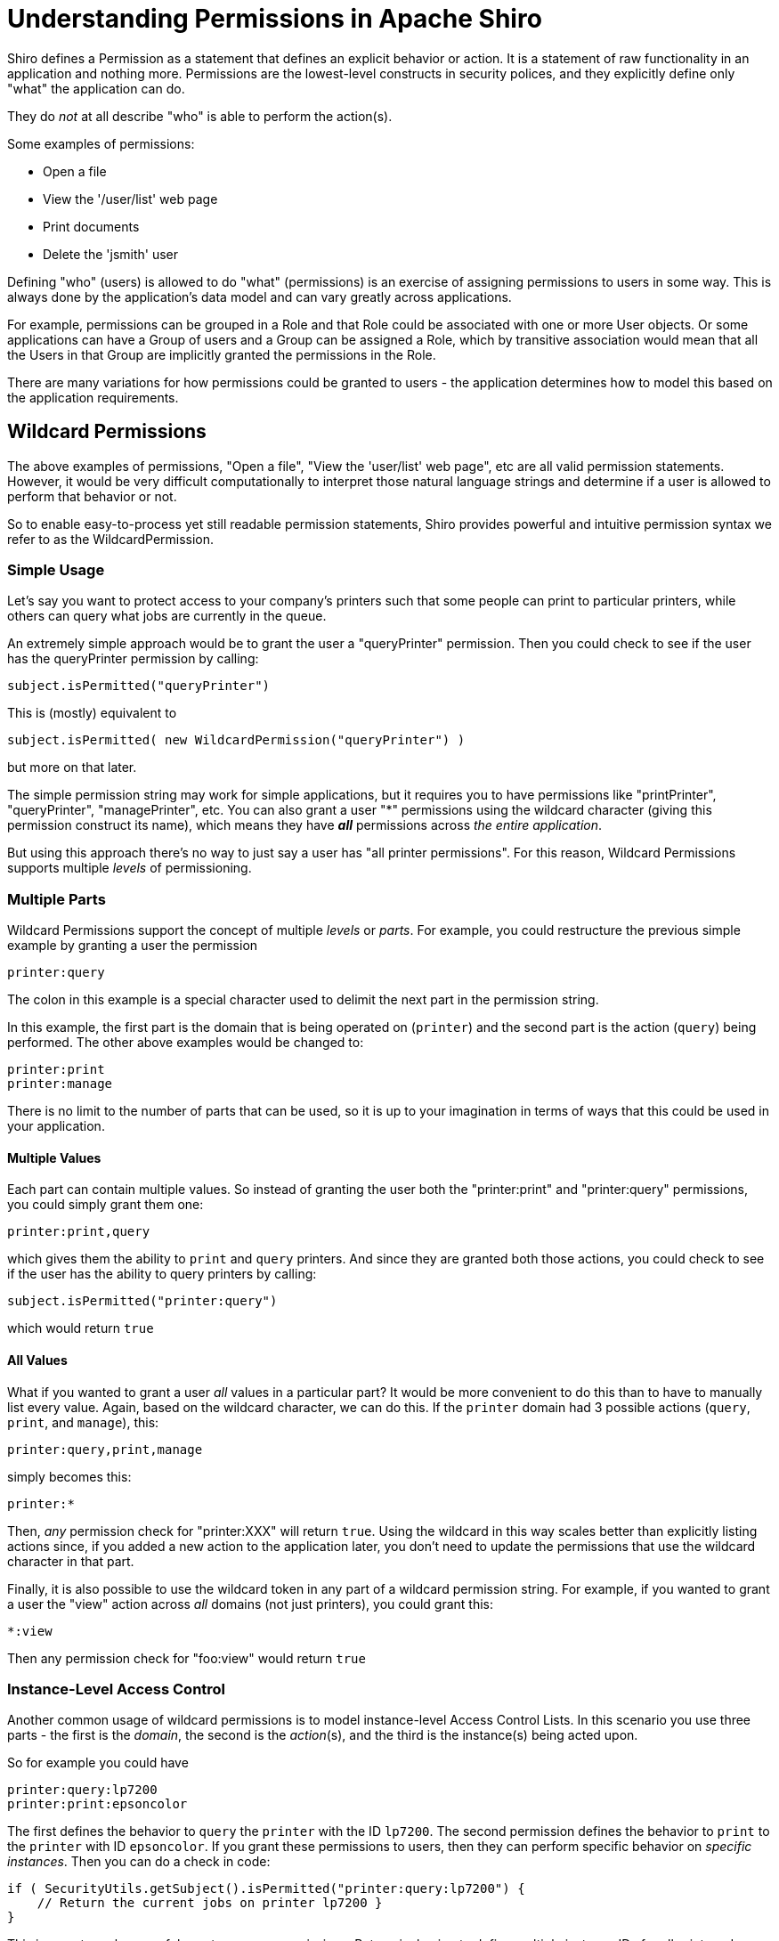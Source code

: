 = Understanding Permissions in Apache Shiro
:jbake-type: page
:jbake-status: published
:jbake-tags: permissions, authorization
:jbake-related: { "links": ["java-authorization-guide.html", "webapp-tutorial.html", "get-started.html", "10-minute-tutorial.html"] }
:idprefix:

Shiro defines a Permission as a statement that defines an explicit behavior or action. It is a statement of raw functionality in an application and nothing more. Permissions are the lowest-level constructs in security polices, and they explicitly define only "what" the application can do.

They do _not_ at all describe "who" is able to perform the action(s).

Some examples of permissions:

* Open a file
* View the '/user/list' web page
* Print documents
* Delete the 'jsmith' user

Defining "who" (users) is allowed to do "what" (permissions) is an exercise of assigning permissions to users in some way. This is always done by the application's data model and can vary greatly across applications.

For example, permissions can be grouped in a Role and that Role could be associated with one or more User objects. Or some applications can have a Group of users and a Group can be assigned a Role, which by transitive association would mean that all the Users in that Group are implicitly granted the permissions in the Role.

There are many variations for how permissions could be granted to users - the application determines how to model this based on the application requirements.

== Wildcard Permissions

The above examples of permissions, "Open a file", "View the 'user/list' web page", etc are all valid permission statements. However, it would be very difficult computationally to interpret those natural language strings and determine if a user is allowed to perform that behavior or not.

So to enable easy-to-process yet still readable permission statements, Shiro provides powerful and intuitive permission syntax we refer to as the WildcardPermission.

=== Simple Usage

Let's say you want to protect access to your company's printers such that some people can print to particular printers, while others can query what jobs are currently in the queue.

An extremely simple approach would be to grant the user a "queryPrinter" permission. Then you could check to see if the user has the queryPrinter permission by calling:

[source,java]
----
subject.isPermitted("queryPrinter")

----

This is (mostly) equivalent to

[source,java]
----
subject.isPermitted( new WildcardPermission("queryPrinter") )

----

but more on that later.

The simple permission string may work for simple applications, but it requires you to have permissions like "printPrinter", "queryPrinter", "managePrinter", etc. You can also grant a user &quot;*&quot; permissions using the wildcard character (giving this permission construct its name), which means they have *_all_* permissions across _the entire application_.

But using this approach there's no way to just say a user has "all printer permissions". For this reason, Wildcard Permissions supports multiple _levels_ of permissioning.

=== Multiple Parts

Wildcard Permissions support the concept of multiple _levels_ or _parts_. For example, you could restructure the previous simple example by granting a user the permission

[source,ini]
----
printer:query
----

The colon in this example is a special character used to delimit the next part in the permission string.

In this example, the first part is the domain that is being operated on (`printer`) and the second part is the action (`query`) being performed. The other above examples would be changed to:

[source,ini]
----
printer:print
printer:manage
----

There is no limit to the number of parts that can be used, so it is up to your imagination in terms of ways that this could be used in your application.

==== Multiple Values

Each part can contain multiple values. So instead of granting the user both the "printer:print" and "printer:query" permissions, you could simply grant them one:

[source,ini]
----
printer:print,query
----

which gives them the ability to `print` and `query` printers. And since they are granted both those actions, you could check to see if the user has the ability to query printers by calling:

[source,java]
----
subject.isPermitted("printer:query")
----

which would return `true`

==== All Values

What if you wanted to grant a user _all_ values in a particular part? It would be more convenient to do this than to have to manually list every value. Again, based on the wildcard character, we can do this. If the `printer` domain had 3 possible actions (`query`, `print`, and `manage`), this:

[source,ini]
----
printer:query,print,manage
----

simply becomes this:

[source,ini]
----
printer:*
----

Then, _any_ permission check for "printer:XXX" will return `true`. Using the wildcard in this way scales better than explicitly listing actions since, if you added a new action to the application later, you don't need to update the permissions that use the wildcard character in that part.

Finally, it is also possible to use the wildcard token in any part of a wildcard permission string. For example, if you wanted to grant a user the "view" action across _all_ domains (not just printers), you could grant this:

[source,ini]
----
*:view
----

Then any permission check for "foo:view" would return `true`

=== Instance-Level Access Control

Another common usage of wildcard permissions is to model instance-level Access Control Lists. In this scenario you use three parts - the first is the _domain_, the second is the _action_(s), and the third is the instance(s) being acted upon.

So for example you could have

[source,ini]
----
printer:query:lp7200
printer:print:epsoncolor
----

The first defines the behavior to `query` the `printer` with the ID `lp7200`. The second permission defines the behavior to `print` to the `printer` with ID `epsoncolor`. If you grant these permissions to users, then they can perform specific behavior on _specific instances_. Then you can do a check in code:

[source,java]
----
if ( SecurityUtils.getSubject().isPermitted("printer:query:lp7200") {
    // Return the current jobs on printer lp7200 }
}
----

This is an extremely powerful way to express permissions. But again, having to define multiple instance IDs for all printers does not scale well, particularly when new printers are added to the system. You can instead use a wildcard:

[source,ini]
----
printer:print:*
----

This does scale, because it covers any new printers as well. You could even allow access to all actions on all printers:

[source,ini]
----
printer:*:*
----

or all actions on a single printer:

[source,ini]
----
printer:*:lp7200
----

or even specific actions:

[source,ini]
----
printer:query,print:lp7200
----

The '*' wildcard and ',' sub-part separator can be used in any part of the permission.

==== Missing Parts

One final thing to note about permission assignments: missing parts imply that the user has access to all values corresponding to that part. In other words,

[source,ini]
----
printer:print
----

is equivalent to

[source,ini]
----
printer:print:*
----

and

[source,ini]
----
printer
----

is equivalent to

[source,ini]
----
printer:*:*
----

However, you can only leave off parts from the _end_ of the string, so this:

[source,ini]
----
printer:lp7200
----

is *_not_* equivalent to

[source,ini]
----
printer:*:lp7200
----

== Checking Permissions

While permission assignments use the wildcard construct quite a bit ("printer:print:*" = print to any printer) for convenience and scalability, permission *checks* at runtime should _always_ be based on the most specific permission string possible.

For example, if the user had a UI and they wanted to print a document to the `lp7200` printer, you *should* check if the user is permitted to do so by executing this code:

[source,java]
----
if ( SecurityUtils.getSubject().isPermitted("printer:print:lp7200") ) {
    //print the document to the lp7200 printer }
}
----

That check is very specific and explicitly reflects what the user is attempting to do at that moment in time.

The following however is much less ideal for a runtime check:

[source,java]
----
if ( SecurityUtils.getSubject().isPermitted("printer:print") ) {
    //print the document }
}
----

Why? Because the second example says "You must be able to print to *any* printer for the following code block to execute". But remember that "printer:print" is equivalent to "printer:print:*"!

Therefore, this is an incorrect check. What if the current user does not have the ability to print to any printer, but they *do* have the ability to print to say, the `lp7200` and `epsoncolor` printers. Then the 2nd example above would never allow them to print to the `lp7200` printer even though they have been granted that ability!

So the rule of thumb is to use the most specific permission string possible when performing permission checks. Of course, the 2nd block above might be a valid check somewhere else in the application if you really did only want to execute the code block if the user was allowed to print to any printer (suspect, but possible). Your application will determine what checks make sense, but in general, the more specific, the better.

== Implication, not Equality

Why is it that runtime permission checks should be as specific as possible, but permission assignments can be a little more generic? It is because the permission checks are evaluated by _implication_ logic - not equality checks.

That is, if a user is assigned the `user:*` permission, this _implies_ that the user can perform the `user:view` action. The string "user:*" is clearly not equal to "user:view", but the former implies the latter. "user:*" describes a superset of functionality of that defined by "user:view".

To support implication rules, all permissions are translated in to object instances that implement the `org.apache.shiro.authz.Permission` interface. This is so that implication logic can be executed at runtime and that implication logic is often more complex than a simple string equality check. All of the wildcard behavior described in this document is actually made possible by the `org.apache.shiro.authz.permission.WildcardPermission` class implementation. Here are some more wildcard permission strings that show access by implication:

[source,ini]
----
user:*
----

_implies_ the ability to also delete a user:

[source,ini]
----
user:delete
----

Similarly,

[source,ini]
----
user:*:12345
----

_implies_ the ability to also update user account with ID 12345:

[source,ini]
----
user:update:12345
----

and

[source,ini]
----
printer
----

_implies_ the ability to print to any printer

[source,ini]
----
printer:print
----

== Performance Considerations

Permission checks are more complex than a simple equals comparison, so runtime implication logic must execute for each assigned Permission. When using permission strings like the ones shown above, you're implicitly using Shiro's default `WildcardPermission` which executes the necessary implication logic.

Shiro's default behavior for Realm implementations is that, for every permission check (for example, a call to `subject.isPermitted`), _all_ of the permissions assigned to that user (in their Groups, Roles, or directly assigned to them) need to be checked individually for implication. Shiro 'short circuits' this process by returning immediately after the first successful check occurs to increase performance, but it is not a silver bullet.

This is usually extremely fast when users, roles and permissions are cached in memory when using a proper link:cachemanager.html[CacheManager], which Shiro does support for Realm implementations. Just know that with this default behavior, as the number of permissions assigned to a user or their roles or groups increase, the time to perform the check will necessarily increase.

If a Realm implementor has a more efficient way of checking permissions and performing this implication logic, especially if based on the applicaton's data model, they should implement that as part of their Realm isPermitted* method implementations. The default Realm/WildcardPermission support exists to cover 80-90% of most use cases, but it might not be the best solution for applications that have massive amounts of permissions to store and/or check at runtime.
